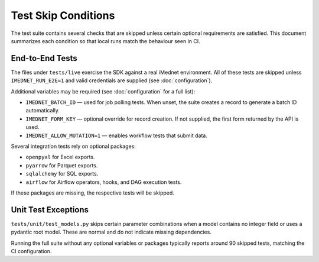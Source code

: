 Test Skip Conditions
====================

The test suite contains several checks that are skipped unless certain optional
requirements are satisfied. This document summarizes each condition so that local
runs match the behaviour seen in CI.

End-to-End Tests
----------------
The files under ``tests/live`` exercise the SDK against a real iMednet
environment. All of these tests are skipped unless ``IMEDNET_RUN_E2E=1`` and
valid credentials are supplied (see :doc:`configuration`).

Additional variables may be required (see :doc:`configuration` for a full list):

- ``IMEDNET_BATCH_ID`` — used for job polling tests. When unset, the suite
  creates a record to generate a batch ID automatically.
- ``IMEDNET_FORM_KEY`` — optional override for record creation. If not
  supplied, the first form returned by the API is used.
- ``IMEDNET_ALLOW_MUTATION=1`` — enables workflow tests that submit data.

Several integration tests rely on optional packages:

- ``openpyxl`` for Excel exports.
- ``pyarrow`` for Parquet exports.
- ``sqlalchemy`` for SQL exports.
- ``airflow`` for Airflow operators, hooks, and DAG execution tests.

If these packages are missing, the respective tests will be skipped.

Unit Test Exceptions
--------------------
``tests/unit/test_models.py`` skips certain parameter combinations when a model
contains no integer field or uses a pydantic root model. These are normal and do
not indicate missing dependencies.

Running the full suite without any optional variables or packages typically
reports around 90 skipped tests, matching the CI configuration.
